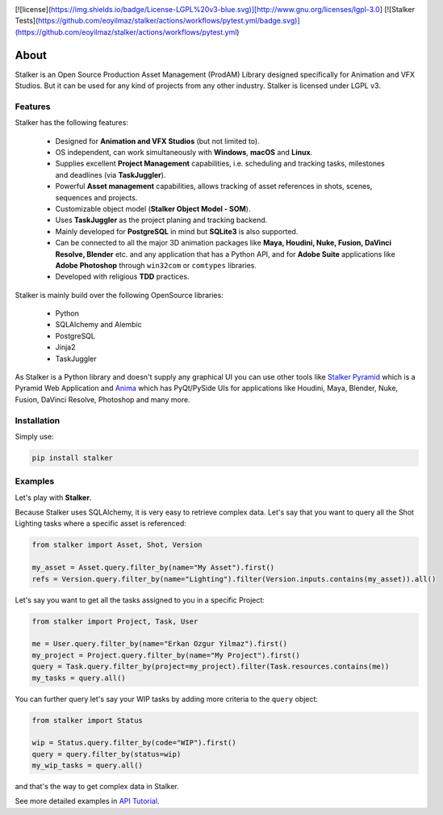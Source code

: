 |license| |pyversion| |pypiversion| |wheel|


[![license](https://img.shields.io/badge/License-LGPL%20v3-blue.svg)][http://www.gnu.org/licenses/lgpl-3.0]
[![Stalker Tests](https://github.com/eoyilmaz/stalker/actions/workflows/pytest.yml/badge.svg)](https://github.com/eoyilmaz/stalker/actions/workflows/pytest.yml)

.. |license| image:: https://img.shields.io/badge/License-LGPL%20v3-blue.svg
     :target: http://www.gnu.org/licenses/lgpl-3.0
     :alt: License

.. |pyversion| image:: https://img.shields.io/pypi/pyversions/stalker.svg
     :target: https://pypi.python.org/pypi/stalker
     :alt: Supported Python versions

.. |pypiversion| image:: https://img.shields.io/pypi/v/stalker.svg
     :target: https://pypi.python.org/pypi/stalker
     :alt: PyPI Version

.. |wheel| image:: https://img.shields.io/pypi/wheel/stalker.svg
     :target: https://pypi.python.org/pypi/stalker
     :alt: Wheel Support

=====
About
=====

Stalker is an Open Source Production Asset Management (ProdAM) Library designed 
specifically for Animation and VFX Studios. But it can be used for any kind of
projects from any other industry. Stalker is licensed under LGPL v3.

Features
========

Stalker has the following features:

 * Designed for **Animation and VFX Studios** (but not limited to).
 * OS independent, can work simultaneously with **Windows**, **macOS** and
   **Linux**.
 * Supplies excellent **Project Management** capabilities, i.e. scheduling and
   tracking tasks, milestones and deadlines (via **TaskJuggler**).
 * Powerful **Asset management** capabilities, allows tracking of asset
   references in shots, scenes, sequences and projects.
 * Customizable object model (**Stalker Object Model - SOM**).
 * Uses **TaskJuggler** as the project planing and tracking backend.
 * Mainly developed for **PostgreSQL** in mind but **SQLite3** is also
   supported.
 * Can be connected to all the major 3D animation packages like **Maya,
   Houdini, Nuke, Fusion, DaVinci Resolve, Blender** etc. and any application
   that has a Python API, and for **Adobe Suite** applications like
   **Adobe Photoshop** through ``win32com`` or ``comtypes`` libraries.
 * Developed with religious **TDD** practices.

Stalker is mainly build over the following OpenSource libraries:

 * Python
 * SQLAlchemy and Alembic
 * PostgreSQL
 * Jinja2
 * TaskJuggler

As Stalker is a Python library and doesn't supply any graphical UI you can use
other tools like `Stalker Pyramid`_ which is a Pyramid Web Application and
`Anima`_ which has PyQt/PySide UIs for applications like Houdini, Maya,
Blender, Nuke, Fusion, DaVinci Resolve, Photoshop and many more.

.. _`Stalker Pyramid`: https://github.com/eoyilmaz/stalker_pyramid
.. _`Anima`: https://github.com/eoyilmaz/anima

Installation
============

Simply use:

.. code-block:: shell

  pip install stalker

Examples
========

Let's play with **Stalker**.

Because Stalker uses SQLAlchemy, it is very easy to retrieve complex data.
Let's say that you want to query all the Shot Lighting tasks where a specific
asset is referenced:

.. code-block:: python

    from stalker import Asset, Shot, Version

    my_asset = Asset.query.filter_by(name="My Asset").first()
    refs = Version.query.filter_by(name="Lighting").filter(Version.inputs.contains(my_asset)).all()

Let's say you want to get all the tasks assigned to you in a specific Project:

.. code-block:: python

    from stalker import Project, Task, User

    me = User.query.filter_by(name="Erkan Ozgur Yilmaz").first()
    my_project = Project.query.filter_by(name="My Project").first() 
    query = Task.query.filter_by(project=my_project).filter(Task.resources.contains(me))
    my_tasks = query.all()

You can further query let's say your WIP tasks by adding more criteria to the ``query``
object:

.. code-block:: python

    from stalker import Status

    wip = Status.query.filter_by(code="WIP").first()
    query = query.filter_by(status=wip)
    my_wip_tasks = query.all()

and that's the way to get complex data in Stalker.

See more detailed examples in `API Tutorial`_.

.. _API Tutorial: https://pythonhosted.org/stalker/tutorial.html
